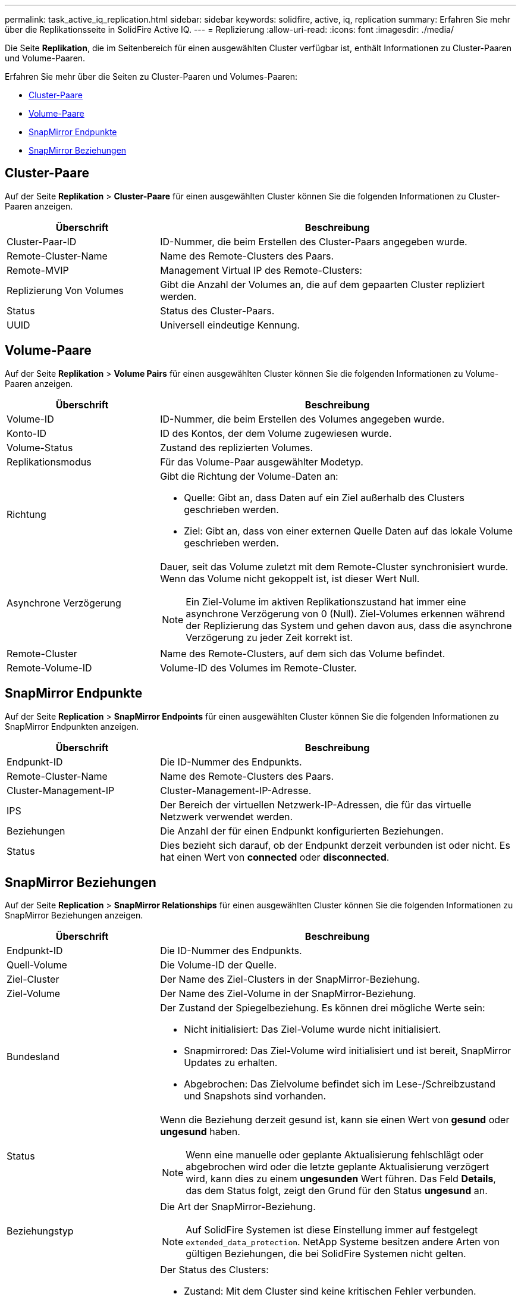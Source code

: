 ---
permalink: task_active_iq_replication.html 
sidebar: sidebar 
keywords: solidfire, active, iq, replication 
summary: Erfahren Sie mehr über die Replikationsseite in SolidFire Active IQ. 
---
= Replizierung
:allow-uri-read: 
:icons: font
:imagesdir: ./media/


[role="lead"]
Die Seite *Replikation*, die im Seitenbereich für einen ausgewählten Cluster verfügbar ist, enthält Informationen zu Cluster-Paaren und Volume-Paaren.

Erfahren Sie mehr über die Seiten zu Cluster-Paaren und Volumes-Paaren:

* <<cluster_pairs,Cluster-Paare>>
* <<volume_pairs,Volume-Paare>>
* <<snapmirror_endpoints,SnapMirror Endpunkte>>
* <<snapmirror_relationships,SnapMirror Beziehungen>>




== Cluster-Paare

Auf der Seite *Replikation* > *Cluster-Paare* für einen ausgewählten Cluster können Sie die folgenden Informationen zu Cluster-Paaren anzeigen.

[cols="30,70"]
|===
| Überschrift | Beschreibung 


| Cluster-Paar-ID | ID-Nummer, die beim Erstellen des Cluster-Paars angegeben wurde. 


| Remote-Cluster-Name | Name des Remote-Clusters des Paars. 


| Remote-MVIP | Management Virtual IP des Remote-Clusters: 


| Replizierung Von Volumes | Gibt die Anzahl der Volumes an, die auf dem gepaarten Cluster repliziert werden. 


| Status | Status des Cluster-Paars. 


| UUID | Universell eindeutige Kennung. 
|===


== Volume-Paare

Auf der Seite *Replikation* > *Volume Pairs* für einen ausgewählten Cluster können Sie die folgenden Informationen zu Volume-Paaren anzeigen.

[cols="30,70"]
|===
| Überschrift | Beschreibung 


| Volume-ID | ID-Nummer, die beim Erstellen des Volumes angegeben wurde. 


| Konto-ID | ID des Kontos, der dem Volume zugewiesen wurde. 


| Volume-Status | Zustand des replizierten Volumes. 


| Replikationsmodus | Für das Volume-Paar ausgewählter Modetyp. 


| Richtung  a| 
Gibt die Richtung der Volume-Daten an:

* Quelle: Gibt an, dass Daten auf ein Ziel außerhalb des Clusters geschrieben werden.
* Ziel: Gibt an, dass von einer externen Quelle Daten auf das lokale Volume geschrieben werden.




| Asynchrone Verzögerung  a| 
Dauer, seit das Volume zuletzt mit dem Remote-Cluster synchronisiert wurde. Wenn das Volume nicht gekoppelt ist, ist dieser Wert Null.


NOTE: Ein Ziel-Volume im aktiven Replikationszustand hat immer eine asynchrone Verzögerung von 0 (Null). Ziel-Volumes erkennen während der Replizierung das System und gehen davon aus, dass die asynchrone Verzögerung zu jeder Zeit korrekt ist.



| Remote-Cluster | Name des Remote-Clusters, auf dem sich das Volume befindet. 


| Remote-Volume-ID | Volume-ID des Volumes im Remote-Cluster. 
|===


== SnapMirror Endpunkte

Auf der Seite *Replication* > *SnapMirror Endpoints* für einen ausgewählten Cluster können Sie die folgenden Informationen zu SnapMirror Endpunkten anzeigen.

[cols="30,70"]
|===
| Überschrift | Beschreibung 


| Endpunkt-ID | Die ID-Nummer des Endpunkts. 


| Remote-Cluster-Name | Name des Remote-Clusters des Paars. 


| Cluster-Management-IP | Cluster-Management-IP-Adresse. 


| IPS | Der Bereich der virtuellen Netzwerk-IP-Adressen, die für das virtuelle Netzwerk verwendet werden. 


| Beziehungen | Die Anzahl der für einen Endpunkt konfigurierten Beziehungen. 


| Status | Dies bezieht sich darauf, ob der Endpunkt derzeit verbunden ist oder nicht. Es hat einen Wert von *connected* oder *disconnected*. 
|===


== SnapMirror Beziehungen

Auf der Seite *Replication* > *SnapMirror Relationships* für einen ausgewählten Cluster können Sie die folgenden Informationen zu SnapMirror Beziehungen anzeigen.

[cols="30,70"]
|===
| Überschrift | Beschreibung 


| Endpunkt-ID | Die ID-Nummer des Endpunkts. 


| Quell-Volume | Die Volume-ID der Quelle. 


| Ziel-Cluster | Der Name des Ziel-Clusters in der SnapMirror-Beziehung. 


| Ziel-Volume | Der Name des Ziel-Volume in der SnapMirror-Beziehung. 


| Bundesland  a| 
Der Zustand der Spiegelbeziehung. Es können drei mögliche Werte sein:

* Nicht initialisiert: Das Ziel-Volume wurde nicht initialisiert.
* Snapmirrored: Das Ziel-Volume wird initialisiert und ist bereit, SnapMirror Updates zu erhalten.
* Abgebrochen: Das Zielvolume befindet sich im Lese-/Schreibzustand und Snapshots sind vorhanden.




| Status  a| 
Wenn die Beziehung derzeit gesund ist, kann sie einen Wert von *gesund* oder *ungesund* haben.


NOTE: Wenn eine manuelle oder geplante Aktualisierung fehlschlägt oder abgebrochen wird oder die letzte geplante Aktualisierung verzögert wird, kann dies zu einem *ungesunden* Wert führen. Das Feld *Details*, das dem Status folgt, zeigt den Grund für den Status *ungesund* an.



| Beziehungstyp  a| 
Die Art der SnapMirror-Beziehung.


NOTE: Auf SolidFire Systemen ist diese Einstellung immer auf festgelegt `extended_data_protection`. NetApp Systeme besitzen andere Arten von gültigen Beziehungen, die bei SolidFire Systemen nicht gelten.



| Bundesland  a| 
Der Status des Clusters:

* Zustand: Mit dem Cluster sind keine kritischen Fehler verbunden.
* Offline: Zugriff auf das Cluster nicht möglich. Wählen Sie den Link aus, um das Fehlerprotokoll anzuzeigen.
* Fehler: Mit diesem Cluster sind Fehler verbunden. Wählen Sie den Link aus, um das Fehlerprotokoll anzuzeigen.




| Details | Informationen, die zum Identifizieren der SnapMirror Beziehung beitragen. 
|===


== Weitere Informationen

* https://www.netapp.com/support-and-training/documentation/["NetApp Produktdokumentation"^]
* https://docs.netapp.com/us-en/ontap/element-replication/index.html["Replizierung zwischen NetApp Element Software und ONTAP"^]

